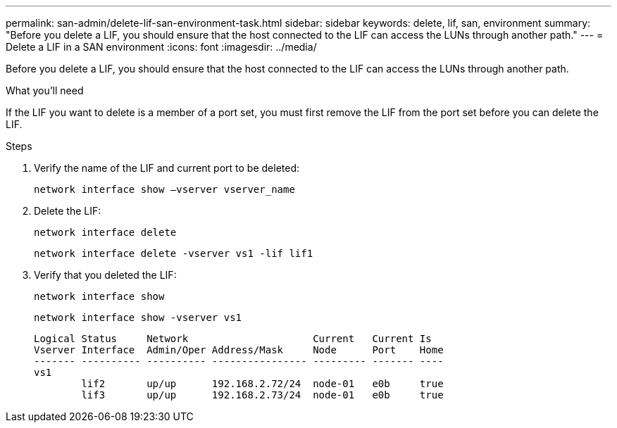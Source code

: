 ---
permalink: san-admin/delete-lif-san-environment-task.html
sidebar: sidebar
keywords: delete, lif, san, environment
summary: "Before you delete a LIF, you should ensure that the host connected to the LIF can access the LUNs through another path."
---
= Delete a LIF in a SAN environment
:icons: font
:imagesdir: ../media/

[.lead]
Before you delete a LIF, you should ensure that the host connected to the LIF can access the LUNs through another path.

.What you'll need

If the LIF you want to delete is a member of a port set, you must first remove the LIF from the port set before you can delete the LIF.

.Steps

. Verify the name of the LIF and current port to be deleted:
+
`network interface show –vserver vserver_name`
. Delete the LIF:
+
`network interface delete`
+
`network interface delete -vserver vs1 -lif lif1`

. Verify that you deleted the LIF:
+
`network interface show`
+
`network interface show -vserver vs1`
+
----

Logical Status     Network                     Current   Current Is
Vserver Interface  Admin/Oper Address/Mask     Node      Port    Home
------- ---------- ---------- ---------------- --------- ------- ----
vs1
        lif2       up/up      192.168.2.72/24  node-01   e0b     true
        lif3       up/up      192.168.2.73/24  node-01   e0b     true
----
